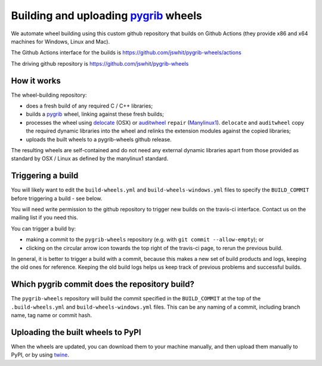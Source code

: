##################################
Building and uploading pygrib_ wheels
##################################

We automate wheel building using this custom github repository that
builds on Github Actions (they provide x86 and x64 machines for Windows, Linux and Mac).

The Github Actions interface for the builds is
https://github.com/jswhit/pygrib-wheels/actions

The driving github repository is
https://github.com/jswhit/pygrib-wheels

How it works
============

The wheel-building repository:

* does a fresh build of any required C / C++ libraries;
* builds a pygrib_ wheel, linking against these fresh builds;
* processes the wheel using delocate_ (OSX) or auditwheel_ ``repair``
  (Manylinux1_).  ``delocate`` and ``auditwheel`` copy the required dynamic
  libraries into the wheel and relinks the extension modules against the
  copied libraries;
* uploads the built wheels to a pygrib-wheels github release.

The resulting wheels are self-contained and do not need any external
dynamic libraries apart from those provided as standard by OSX / Linux as
defined by the manylinux1 standard.


Triggering a build
==================

You will likely want to edit the ``build-wheels.yml`` and ``build-wheels-windows.yml`` files to
specify the ``BUILD_COMMIT`` before triggering a build - see below.

You will need write permission to the github repository to trigger new builds
on the travis-ci interface.  Contact us on the mailing list if you need this.

You can trigger a build by:

* making a commit to the ``pygrib-wheels`` repository (e.g. with ``git commit
  --allow-empty``); or
* clicking on the circular arrow icon towards the top right of the travis-ci
  page, to rerun the previous build.

In general, it is better to trigger a build with a commit, because this makes
a new set of build products and logs, keeping the old ones for reference.
Keeping the old build logs helps us keep track of previous problems and
successful builds.

Which pygrib commit does the repository build?
============================================

The ``pygrib-wheels`` repository will build the commit specified in the
``BUILD_COMMIT`` at the top of the ``.build-wheels.yml`` and ``build-wheels-windows.yml`` files.
This can be any naming of a commit, including branch name, tag name or commit
hash.

Uploading the built wheels to PyPI
==================================

When the wheels are updated, you can download them to your machine manually,
and then upload them manually to PyPI, or by using twine_.

.. _pygrib: https://github.com/jswhit/pygrib
.. _manylinux1: https://www.python.org/dev/peps/pep-0513
.. _twine: https://pypi.python.org/pypi/twine
.. _delocate: https://pypi.python.org/pypi/delocate
.. _auditwheel: https://pypi.python.org/pypi/auditwheel

